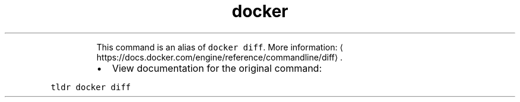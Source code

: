 .TH docker container diff
.PP
.RS
This command is an alias of \fB\fCdocker diff\fR\&.
More information: \[la]https://docs.docker.com/engine/reference/commandline/diff\[ra]\&.
.RE
.RS
.IP \(bu 2
View documentation for the original command:
.RE
.PP
\fB\fCtldr docker diff\fR
